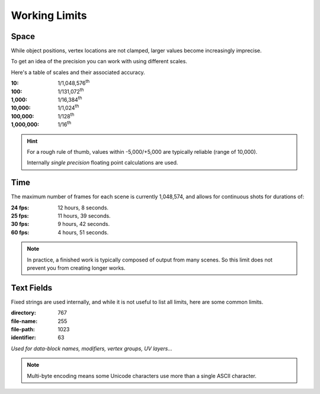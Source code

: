 
**************
Working Limits
**************

.. Note to editors:
   Please excuse the complicated Python scripts on this page,
   this is not something we do frequently in this manual,
   Its just for such explicit technical details,
   its useful to be able to validate its correct (or adjust the information shown).
   -- ideasman42


Space
=====

While object positions, vertex locations are not clamped, larger values become increasingly imprecise.

To get an idea of the precision you can work with using different scales.

Here's a table of scales and their associated accuracy.

.. # Python script used to generate the values below
   import ctypes
   from sys import platform as _platform
   _libm = ctypes.cdll.LoadLibrary('libm.so.6')
   _funcname_f = 'nextafterf'
   _nextafterf = getattr(_libm, _funcname_f)
   _nextafterf.restype = ctypes.c_float
   _nextafterf.argtypes = [ctypes.c_float, ctypes.c_float]
   i = 10
   while i < 10000000:
      delta = _nextafterf(i, i + 1) - i
      print(":{scale:,}: 1/{div:,}\\ :sup:`th`".format(scale=i, div=int(1 / delta)))
      i = i * 10


:10: 1/1,048,576\ :sup:`th`
:100: 1/131,072\ :sup:`th`
:1,000: 1/16,384\ :sup:`th`
:10,000: 1/1,024\ :sup:`th`
:100,000: 1/128\ :sup:`th`
:1,000,000: 1/16\ :sup:`th`

.. hint::

   For a rough rule of thumb, values within -5,000/+5,000 are typically reliable (range of 10,000).

   Internally *single precision* floating point calculations are used.


Time
====

.. # Python script used to generate the values below
   from datetime import timedelta
   maxframe = 1048574
   for fps in (24, 25, 30, 60):
      seconds = maxframe / fps
      print(":%d fps: %d hours, %d seconds." %
            (fps, seconds // 3600, seconds % 3600 // 60))

The maximum number of frames for each scene is currently 1,048,574, and allows for continuous shots for durations of:

:24 fps: 12 hours, 8 seconds.
:25 fps: 11 hours, 39 seconds.
:30 fps: 9 hours, 42 seconds.
:60 fps: 4 hours, 51 seconds.

.. note::

   In practice, a finished work is typically composed of output from many scenes.
   So this limit does not prevent you from creating longer works.


Text Fields
===========

Fixed strings are used internally, and while it is not useful to list all limits, here are some common limits.

:directory: 767
:file-name: 255
:file-path: 1023
:identifier: 63

*Used for data-block names, modifiers, vertex groups, UV layers...*

.. note::

   Multi-byte encoding means some Unicode characters use more than a single ASCII character.
